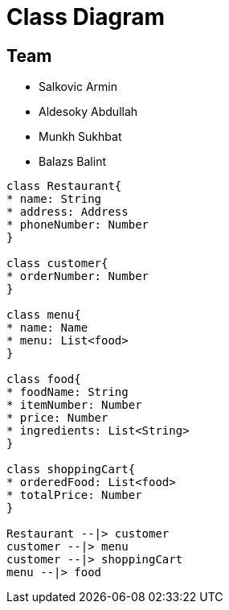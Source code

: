 = Class Diagram

== Team
* Salkovic Armin
* Aldesoky Abdullah
* Munkh Sukhbat
* Balazs Balint

[plantuml, target=diagram-classes, format=png]
....
class Restaurant{
* name: String
* address: Address
* phoneNumber: Number
}

class customer{
* orderNumber: Number
}

class menu{
* name: Name
* menu: List<food>
}

class food{
* foodName: String
* itemNumber: Number
* price: Number
* ingredients: List<String>
}

class shoppingCart{
* orderedFood: List<food>
* totalPrice: Number
}

Restaurant --|> customer
customer --|> menu
customer --|> shoppingCart
menu --|> food
....
